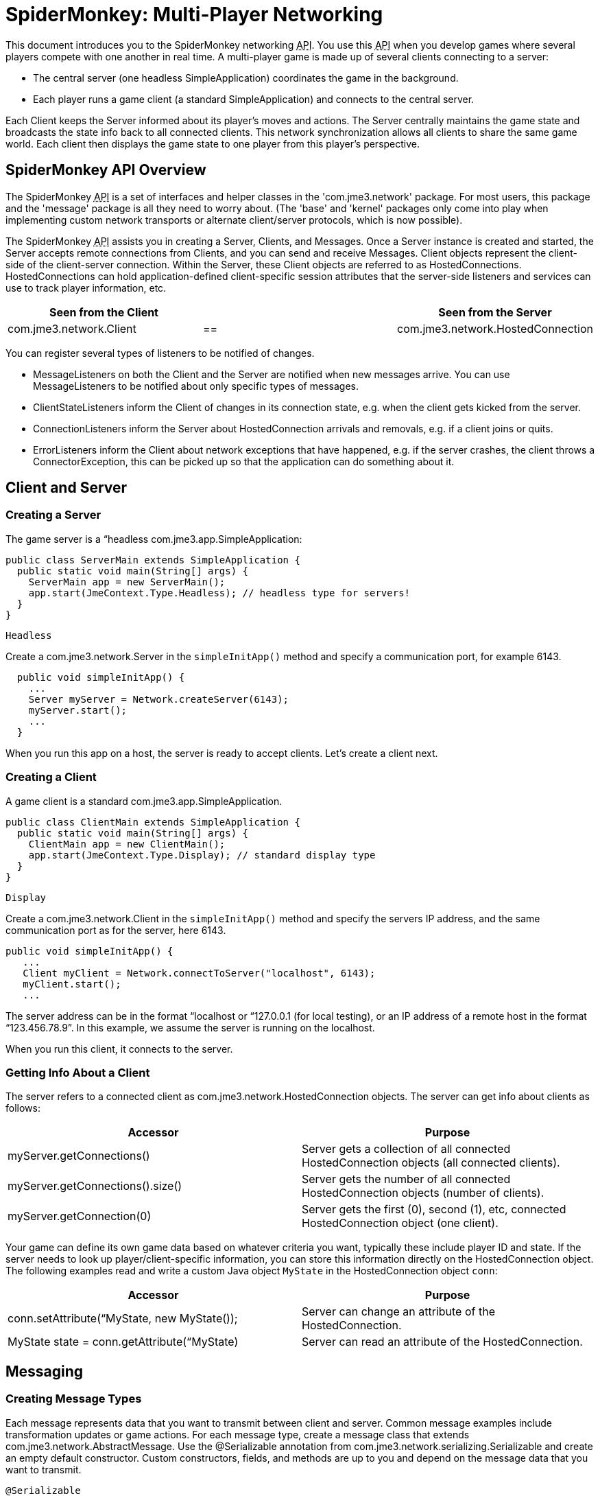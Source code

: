

= SpiderMonkey: Multi-Player Networking

This document introduces you to the SpiderMonkey networking +++<abbr title="Application Programming Interface">API</abbr>+++. You use this +++<abbr title="Application Programming Interface">API</abbr>+++ when you develop games where several players compete with one another in real time. A multi-player game is made up of several clients connecting to a server:


*  The central server (one headless SimpleApplication) coordinates the game in the background.
*  Each player runs a game client (a standard SimpleApplication) and connects to the central server.

Each Client keeps the Server informed about its player's moves and actions. The Server centrally maintains the game state and broadcasts the state info back to all connected clients. This network synchronization allows all clients to share the same game world. Each client then displays the game state to one player from this player's perspective.



== SpiderMonkey API Overview

The SpiderMonkey +++<abbr title="Application Programming Interface">API</abbr>+++ is a set of interfaces and helper classes in the 'com.jme3.network' package.  For most users, this package and the 'message' package is all they need to worry about.  (The 'base' and 'kernel' packages only come into play when implementing custom network transports or alternate client/server protocols, which is now possible).


The SpiderMonkey +++<abbr title="Application Programming Interface">API</abbr>+++ assists you in creating a Server, Clients, and Messages. Once a Server instance is created and started, the Server accepts remote connections from Clients, and you can send and receive Messages. Client objects represent the client-side of the client-server connection.  Within the Server, these Client objects are referred to as HostedConnections. HostedConnections can hold application-defined client-specific session attributes that the server-side listeners and services can use to track player information, etc.

[cols="3", options="header"]
|===

a| Seen from the Client 
a| 
a| Seen from the Server 

a| com.jme3.network.Client 
a| == 
a| com.jme3.network.HostedConnection 

|===

You can register several types of listeners to be notified of changes.


*  MessageListeners on both the Client and the Server are notified when new messages arrive.  You can use MessageListeners to be notified about only specific types of messages.
*  ClientStateListeners inform the Client of changes in its connection state, e.g. when the client gets kicked from the server.
*  ConnectionListeners inform the Server about HostedConnection arrivals and removals, e.g. if a client joins or quits.
*  ErrorListeners inform the Client about network exceptions that have happened, e.g. if the server crashes, the client throws a ConnectorException, this can be picked up so that the application can do something about it.


== Client and Server


=== Creating a Server

The game server is a “headless com.jme3.app.SimpleApplication:


[source,java]

----

public class ServerMain extends SimpleApplication {
  public static void main(String[] args) {
    ServerMain app = new ServerMain();
    app.start(JmeContext.Type.Headless); // headless type for servers!
  }
}

----

`Headless`


Create a com.jme3.network.Server in the `simpleInitApp()` method and specify a communication port, for example 6143.


[source,java]

----

  public void simpleInitApp() {
    ...
    Server myServer = Network.createServer(6143);
    myServer.start();
    ...
  }

----

When you run this app on a host, the server is ready to accept clients. Let's create a client next.



=== Creating a Client

A game client is a standard com.jme3.app.SimpleApplication.


[source,java]

----

public class ClientMain extends SimpleApplication {
  public static void main(String[] args) {
    ClientMain app = new ClientMain();
    app.start(JmeContext.Type.Display); // standard display type
  }
}

----

`Display`


Create a com.jme3.network.Client in the `simpleInitApp()` method and specify the servers IP address, and the same communication port as for the server, here 6143.


[source,java]

----

public void simpleInitApp() {
   ...
   Client myClient = Network.connectToServer("localhost", 6143);
   myClient.start();
   ...

----

The server address can be in the format “localhost or “127.0.0.1 (for local testing), or an IP address of a remote host in the format “123.456.78.9”. In this example, we assume the server is running on the localhost.


When you run this client, it connects to the server.



=== Getting Info About a Client

The server refers to a connected client as com.jme3.network.HostedConnection objects. The server can get info about clients as follows:

[cols="2", options="header"]
|===

a|Accessor
a|Purpose

a|myServer.getConnections()
a|Server gets a collection of all connected HostedConnection objects (all connected clients).

a|myServer.getConnections().size()
a|Server gets the number of all connected HostedConnection objects (number of clients).

a|myServer.getConnection(0)
a|Server gets the first (0), second (1), etc, connected HostedConnection object (one client).

|===

Your game can define its own game data based on whatever criteria you want, typically these include player ID and state. If the server needs to look up player/client-specific information, you can store this information directly on the HostedConnection object. The following examples read and write a custom Java object `MyState` in the HostedConnection object `conn`:

[cols="2", options="header"]
|===

a|Accessor
a|Purpose

a| conn.setAttribute(“MyState, new MyState()); 
a| Server can change an attribute of the HostedConnection. 

a| MyState state = conn.getAttribute(“MyState)
a| Server can read an attribute of the HostedConnection. 

|===


== Messaging


=== Creating Message Types

Each message represents data that you want to transmit between client and server. Common message examples include transformation updates or game actions. For each message type, create a message class that extends com.jme3.network.AbstractMessage. Use the @Serializable annotation from com.jme3.network.serializing.Serializable and create an empty default constructor. Custom constructors, fields, and methods are up to you and depend on the message data that you want to transmit.


[source,java]

----

@Serializable
public class HelloMessage extends AbstractMessage {
  private String hello;       // custom message data
  public HelloMessage() {}    // empty constructor
  public HelloMessage(String s) { hello = s; } // custom constructor
}

----

You must register each message type to the com.jme3.network.serializing.Serializer, in both server and client!


[source,java]

----
Serializer.registerClass(HelloMessage.class);
----


=== Responding to Messages

After a Message was received, a Listener responds to it. The listener can access fields of the message, and send messages back, start new threads, etc. There are two listeners, one on the server, one on the client. For each message type, you implement the responses in either Listeners’ `messageReceived()` method.



==== ClientListener.java

Create one ClientListener.java and make it extend `com.jme3.network.MessageListener`.


[source,java]

----
public class ClientListener implements MessageListener<Client> {
  public void messageReceived(Client source, Message message) {
    if (message instanceof HelloMessage) {
      // do something with the message
      HelloMessage helloMessage = (HelloMessage) message;
      System.out.println("Client #"+source.getId()+" received: '"+helloMessage.getSomething()+"'");
    } // else...
  }
----

For each message type, register a client listener to the client.


[source,java]

----
myClient.addMessageListener(new ClientListener(), HelloMessage.class);
----


==== ServerListener.java

Create one ServerListener.java and make it extend `com.jme3.network.MessageListener`.


[source,java]

----
public class ServerListener implements MessageListener<HostedConnection> {
  public void messageReceived(HostedConnection source, Message message) {
    if (message instanceof HelloMessage) {
      // do something with the message
      HelloMessage helloMessage = (HelloMessage) message;
      System.out.println("Server received '" +helloMessage.getSomething() +"' from client #"+source.getId() );
    } // else....
  }
----

For each message type, register a server listener to the server:


[source,java]

----
myServer.addMessageListener(new ServerListener(), HelloMessage.class);
----


=== Creating and Sending Messages

Let's create a new message of type HelloMessage:


[source,java]

----
Message message = new HelloMessage("Hello World!");
----

Now the client can send this message to the server:


[source,java]

----
myClient.send(message);
----

Or the server can broadcast this message to all HostedConnection (clients):


[source,java]

----
Message message = new HelloMessage("Welcome!");
myServer.broadcast(message);
----

Or the server can send the message to a specific subset of clients (e.g. to HostedConnection conn1, conn2, and conn3): 


[source,java]

----
myServer.broadcast( Filters.in( conn1, conn2, conn3 ), message );
----

Or the server can send the message to all but a few selected clients (e.g. to all HostedConnections but conn4):


[source,java]

----
myServer.broadcast( Filters.notEqualTo( conn4 ), message );
----

The last two broadcasting methods use com.jme3.network.Filters to select a subset of recipients. If you know the exact list of recipients, always send the messages directly to them using the Filters; avoid flooding the network with unnecessary broadcasts to all.



== Identification and Rejection

The ID of the Client and HostedConnection are the same at both ends of a connection. The ID is given out authoritatively by the Server.


[source,java]

----
... myClient.getId() ...
----

A server has a game version and game name property. Each client expects to communicate with a server with a certain game name and version. Test first whether the game name matches, and then whether game version matches, before sending any messages! If they do not match, SpiderMoney will reject it for you, you have no choice in the mater. This is so the client and server can avoid miscommunication.






== Closing Clients and Server Cleanly


=== Closing a Client

You must override the client's destroy() method to close the connection cleanly when the player quits the client:


[source,java]

----

  @Override
  public void destroy() {
      ... // custom code
      myClient.close();
      super.destroy();
  }
----


=== Closing a Server

You must override the server's destroy() method to close the connection when the server quits:


[source,java]

----

  @Override
  public void destroy() {
      ... // custom code
      myServer.close();
      super.destroy();
  }
----


=== Kicking a Client

The server can kick a HostedConnection to make it disconnect. You should provide a String with further info (an explanation to the user what happened, e.g. “Shutting down for maintenance) for the server to send along. This info message can be used (displayed to the user) by a ClientStateListener. (See below)


[source,java]

----
conn.close("We kick cheaters.");
----


== Listening to Connection Notification

The server and clients are notified about connection changes.



=== ClientStateListener

The com.jme3.network.ClientStateListener notifies the Client when the Client has fully connected to the server (including any internal handshaking), and when the Client is kicked (disconnected) from the server.




[cols="2", options="header"]
|===

a| ClientStateListener interface method 
a| Purpose 

a| public void clientConnected(Client c){} 
a| Implement here what happens as soon as this client has fully connected to the server. 

a| public void clientDisconnected(Client c, DisconnectInfo info){} 
a| Implement here what happens after the server kicks this client. For example, display the DisconnectInfo to the user. 

|===

First implement the ClientStateListener interface in the Client class. Then register it to myClient in MyGameClient's simpleInitApp() method:


[source,java]

----
myClient.addClientStateListener(this);
----


=== ConnectionListener

The com.jme3.network.ConnectionListener notifies the Server whenever new HostedConnections (clients) come and go.  The listener notifies the server after the Client connection is fully established (including any internal handshaking).

[cols="2", options="header"]
|===

a| ConnectionListener interface method 
a| Purpose 

a| public void connectionAdded(Server s, HostedConnection c){} 
a| Implemenent here what happens after a new HostedConnection has joined the Server. 

a| public void connectionRemoved(Server s, HostedConnection c){} 
a| Implement here what happens after a HostedConnection has left. E.g. a player has quit the game and the server removes his character. 

|===

First implement the ConnectionListener interface in the Server class. Then register it to myServer in MyGameServer's simpleInitApp() method. 


[source,java]

----
myServer.addConnectionListener(this);
----


=== ErrorListener

The com.jme3.network.ErrorListener is a listener for when network exception happens. This listener is built so that you can override the default actions when a network exception happens.


*don't*


[cols="2", options="header"]
|===

a| ErrorListener interface method 
a| Purpose 

a| public void handleError(Client c, Throwable t){} 
a| Implemenent here what happens after a exception affects the network . 

|===




First implement the ErrorListener interface in the client class. Then you need to register it to myClient in MyGameClients's simpleInitApp() method.


[source,java]

----
myClient.addErrorListener(this);
----

In the class that implements the ErrorListener, a method would of been added call handleError(Client s, Throwable t). Inside this method to get you started, you going to want to listen for an error. To do this you're going to want a bit of code like this.


[source,java]

----
if(t instanceof exception) {
     //Add your own code here
}
----

Replace *exception* part in the *if* statement for the type of exception that you would like it to handle.



== UDP versus TCP

SpiderMonkey supports both UDP (unreliable, fast) and TCP (reliable, slow) transport of messages.


[source,java]

----
message1.setReliable(true); // TCP
message2.setReliable(false); // UDP
----

*  Choose reliable and slow transport for messages, if you want to make certain the message is delivered (resent) when lost, and if the order of a series of messages is relevant. E.g. game actions such as “1. wield weapon, 2. attack, 3. dodge.
*  Choose unreliable and fast transport for messages if the next message makes any previously delayed or lost message obsolete and synchronizes the state again. E.g. a series of new locations while walking.


== Important: Use Multi-Threading

*You cannot modify the scenegraph directly from the network thread.*


Multithreading means that you create a Callable. A Callable is a Java class representing any (possibly time-intensive) self-contained task that has an impact on the scene graph (such as positioning the player). You enqueue the Callable in the Executor of the client's OpenGL thread. The Callable ensures to executes the modification in sync with the update loop.


[source,java]

----
app.enqueue(callable);
----

Learn more about using <<jme3/advanced/multithreading#,multithreading>> in jME3 here.


For general advice, see the articles link:https://developer.valvesoftware.com/wiki/Source_Multiplayer_Networking[MultiPlayer Networking] and link:https://developer.valvesoftware.com/wiki/Latency_Compensating_Methods_in_Client/Server_In-game_Protocol_Design_and_Optimization[Latency Compensating Methods in Client/Server In-game Protocol Design and Optimization] by the Valve Developer Community.



== Troubleshooting

If you have set up a server in your home network, and the game clients cannot reach the server from the outside, it's time to learn about link:http://portforward.com/[port forwarding].

<tags><tag target="documentation" /><tag target="network" /><tag target="spidermonkey" /></tags>
